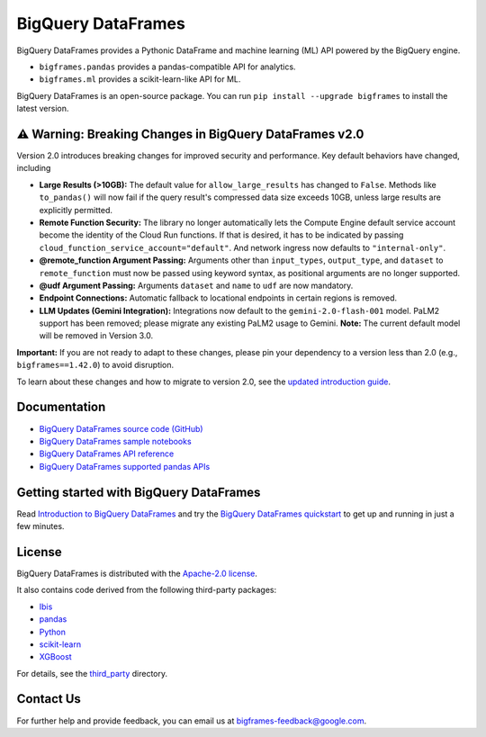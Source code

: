 BigQuery DataFrames
===================

|GA| |pypi| |versions|

BigQuery DataFrames provides a Pythonic DataFrame and machine learning (ML) API
powered by the BigQuery engine.

* ``bigframes.pandas`` provides a pandas-compatible API for analytics.
* ``bigframes.ml`` provides a scikit-learn-like API for ML.

BigQuery DataFrames is an open-source package. You can run
``pip install --upgrade bigframes`` to install the latest version.

⚠️ Warning: Breaking Changes in BigQuery DataFrames v2.0
--------------------------------------------------------

Version 2.0 introduces breaking changes for improved security and performance. Key default behaviors have changed, including

* **Large Results (>10GB):** The default value for ``allow_large_results`` has changed to ``False``.
  Methods like ``to_pandas()`` will now fail if the query result's compressed data size exceeds 10GB,
  unless large results are explicitly permitted.
* **Remote Function Security:** The library no longer automatically lets the Compute Engine default service
  account become the identity of the Cloud Run functions. If that is desired, it has to be indicated by passing
  ``cloud_function_service_account="default"``. And network ingress now defaults to ``"internal-only"``.
* **@remote_function Argument Passing:** Arguments other than ``input_types``, ``output_type``, and ``dataset``
  to ``remote_function`` must now be passed using keyword syntax, as positional arguments are no longer supported.
* **@udf Argument Passing:** Arguments ``dataset`` and ``name`` to ``udf`` are now mandatory.
* **Endpoint Connections:** Automatic fallback to locational endpoints in certain regions is removed.
* **LLM Updates (Gemini Integration):** Integrations now default to the ``gemini-2.0-flash-001`` model.
  PaLM2 support has been removed; please migrate any existing PaLM2 usage to Gemini. **Note:** The current default
  model will be removed in Version 3.0.

**Important:** If you are not ready to adapt to these changes, please pin your dependency to a version less than 2.0
(e.g., ``bigframes==1.42.0``) to avoid disruption.

To learn about these changes and how to migrate to version 2.0, see the
`updated introduction guide <https://cloud.google.com/bigquery/docs/bigquery-dataframes-introduction>`_.

.. |GA| image:: https://img.shields.io/badge/support-GA-gold.svg
   :target: https://github.com/googleapis/google-cloud-python/blob/main/README.rst#general-availability
.. |pypi| image:: https://img.shields.io/pypi/v/bigframes.svg
   :target: https://pypi.org/project/bigframes/
.. |versions| image:: https://img.shields.io/pypi/pyversions/bigframes.svg
   :target: https://pypi.org/project/bigframes/

Documentation
-------------

* `BigQuery DataFrames source code (GitHub) <https://github.com/googleapis/python-bigquery-dataframes>`_
* `BigQuery DataFrames sample notebooks <https://github.com/googleapis/python-bigquery-dataframes/tree/main/notebooks>`_
* `BigQuery DataFrames API reference <https://cloud.google.com/python/docs/reference/bigframes/latest/summary_overview>`_
* `BigQuery DataFrames supported pandas APIs <https://cloud.google.com/python/docs/reference/bigframes/latest/supported_pandas_apis>`_


Getting started with BigQuery DataFrames
----------------------------------------
Read `Introduction to BigQuery DataFrames <https://cloud.google.com/bigquery/docs/bigquery-dataframes-introduction>`_
and try the `BigQuery DataFrames quickstart <https://cloud.google.com/bigquery/docs/dataframes-quickstart>`_
to get up and running in just a few minutes.


License
-------

BigQuery DataFrames is distributed with the `Apache-2.0 license
<https://github.com/googleapis/python-bigquery-dataframes/blob/main/LICENSE>`_.

It also contains code derived from the following third-party packages:

* `Ibis <https://ibis-project.org/>`_
* `pandas <https://pandas.pydata.org/>`_
* `Python <https://www.python.org/>`_
* `scikit-learn <https://scikit-learn.org/>`_
* `XGBoost <https://xgboost.readthedocs.io/en/stable/>`_

For details, see the `third_party
<https://github.com/googleapis/python-bigquery-dataframes/tree/main/third_party/bigframes_vendored>`_
directory.


Contact Us
----------

For further help and provide feedback, you can email us at `bigframes-feedback@google.com <https://mail.google.com/mail/?view=cm&fs=1&tf=1&to=bigframes-feedback@google.com>`_.

